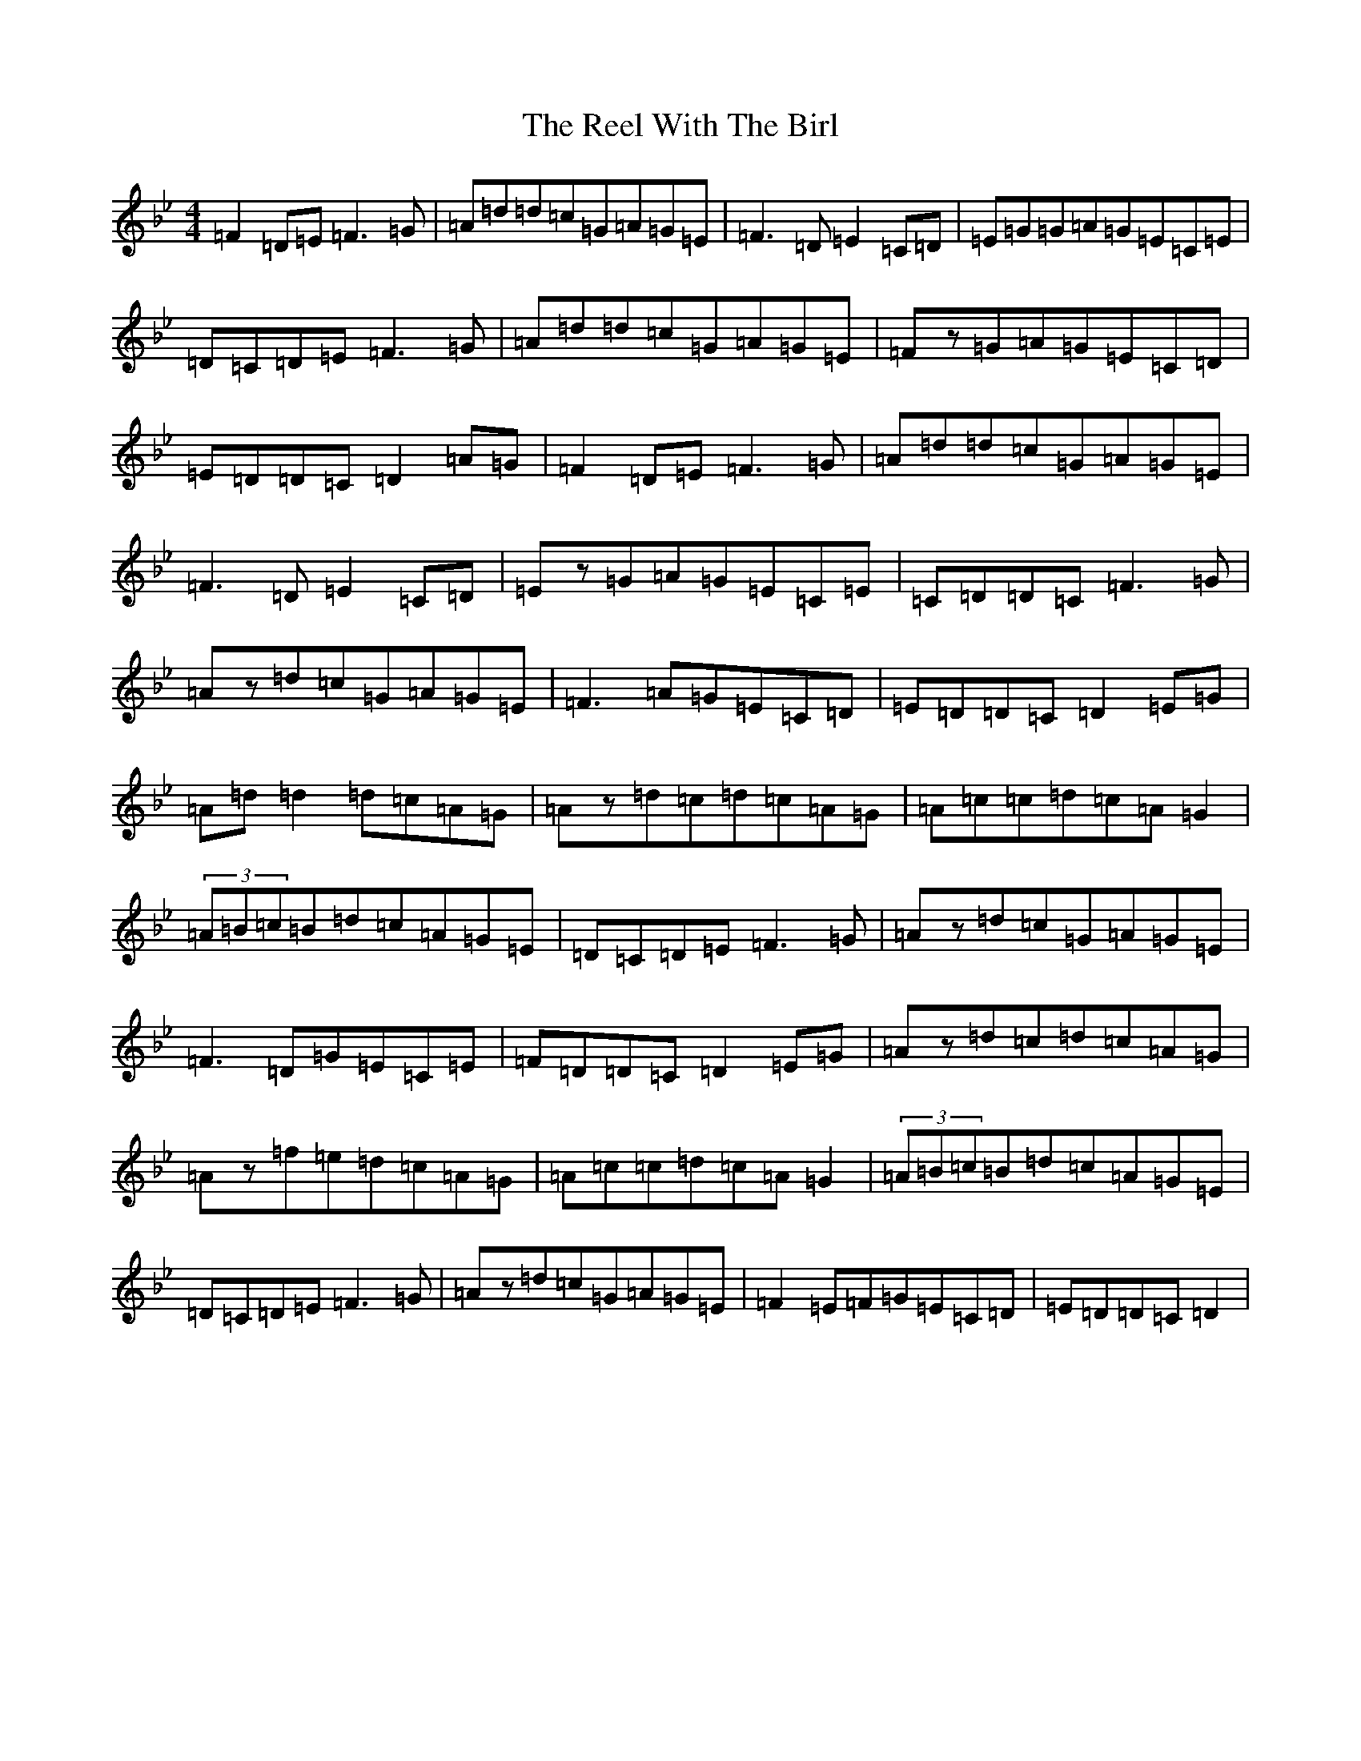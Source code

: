 X: 9579
T: Reel With The Birl, The
S: https://thesession.org/tunes/189#setting43846
Z: E Dorian
R: reel
M:4/4
L:1/8
K: C Dorian
=F2=D=E=F3=G|=A=d=d=c=G=A=G=E|=F3=D=E2=C=D|=E=G=G=A=G=E=C=E|=D=C=D=E=F3=G|=A=d=d=c=G=A=G=E|=Fz=G=A=G=E=C=D|=E=D=D=C=D2=A=G|=F2=D=E=F3=G|=A=d=d=c=G=A=G=E|=F3=D=E2=C=D|=Ez=G=A=G=E=C=E|=C=D=D=C=F3=G|=Az=d=c=G=A=G=E|=F3=A=G=E=C=D|=E=D=D=C=D2=E=G|=A=d=d2=d=c=A=G|=Az=d=c=d=c=A=G|=A=c=c=d=c=A=G2|(3=A=B=c=B=d=c=A=G=E|=D=C=D=E=F3=G|=Az=d=c=G=A=G=E|=F3=D=G=E=C=E|=F=D=D=C=D2=E=G|=Az=d=c=d=c=A=G|=Az=f=e=d=c=A=G|=A=c=c=d=c=A=G2|(3=A=B=c=B=d=c=A=G=E|=D=C=D=E=F3=G|=Az=d=c=G=A=G=E|=F2=E=F=G=E=C=D|=E=D=D=C=D2|